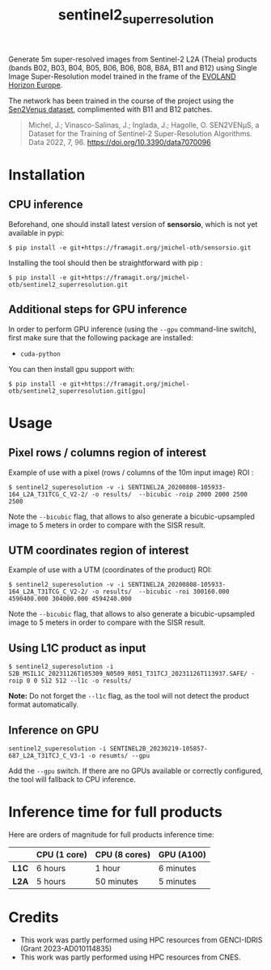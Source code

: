 #+TITLE: sentinel2_superresolution

Generate 5m super-resolved images from Sentinel-2 L2A (Theia) products (bands B02, B03, B04, B05, B06, B06, B08, B8A, B11 and B12) using Single Image Super-Resolution model trained in the frame of the [[https://www.evo-land.eu/][EVOLAND Horizon Europe]].

The network has been trained in the course of the project using the [[https://doi.org/10.5281/zenodo.6514159][Sen2Venµs dataset]], complimented with B11 and B12 patches.

#+BEGIN_QUOTE
Michel, J.; Vinasco-Salinas, J.; Inglada, J.; Hagolle, O. SEN2VENµS, a Dataset for the Training of Sentinel-2 Super-Resolution Algorithms. Data 2022, 7, 96. https://doi.org/10.3390/data7070096 
#+END_QUOTE


* Installation

** CPU inference
Beforehand, one should install latest version of *sensorsio*, which is not yet available in pypi:

#+begin_src shell
$ pip install -e git+https://framagit.org/jmichel-otb/sensorsio.git
#+end_src

Installing the tool should then be straightforward with pip :

#+begin_src shell
$ pip install -e git+https://framagit.org/jmichel-otb/sentinel2_superresolution.git
#+end_src

** Additional steps for GPU inference

In order to perform GPU inference (using the ~--gpu~ command-line switch), first make sure that the following package are installed:
- ~cuda-python~

You can then install gpu support with:
#+begin_src shell
$ pip install -e git+https://framagit.org/jmichel-otb/sentinel2_superresolution.git[gpu]
#+end_src


* Usage

** Pixel rows / columns region of interest

Example of use with a pixel (rows / columns of the 10m input image) ROI :

#+begin_src shell
$ sentinel2_superesolution -v -i SENTINEL2A_20200808-105933-164_L2A_T31TCG_C_V2-2/ -o results/  --bicubic -roip 2000 2000 2500 2500
#+end_src

Note the ~--bicubic~ flag, that allows to also generate a bicubic-upsampled image to 5 meters in order to compare with the SISR result.

** UTM coordinates region of interest
Example of use with a UTM (coordinates of the product) ROI:

#+begin_src shell
$ sentinel2_superesolution -v -i SENTINEL2A_20200808-105933-164_L2A_T31TCG_C_V2-2/ -o results/  --bicubic -roi 300160.000 4590400.000 304000.000 4594240.000
#+end_src

Note the ~--bicubic~ flag, that allows to also generate a bicubic-upsampled image to 5 meters in order to compare with the SISR result.

** Using L1C product as input

#+begin_src shell
$ sentinel2_superesolution -i S2B_MSIL1C_20231126T105309_N0509_R051_T31TCJ_20231126T113937.SAFE/ -roip 0 0 512 512 --l1c -o results/
#+end_src

*Note:* Do not forget the ~--l1c~ flag, as the tool will not detect the product format automatically.

** Inference on GPU

#+begin_src shell
sentinel2_superesolution -i SENTINEL2B_20230219-105857-687_L2A_T31TCJ_C_V3-1 -o resumts/ --gpu
#+end_src

Add the ~--gpu~ switch. If there are no GPUs available or correctly configured, the tool will fallback to CPU inference.

* Inference time for full products

Here are orders of magnitude for full products inference time:

|       | *CPU (1 core)* | *CPU (8 cores)* | *GPU (A100)*     |
|-------+----------------+-----------------+------------------|
| *L1C* | 6 hours        | 1 hour          | 6 minutes        |
| *L2A* | 5 hours        | 50 minutes      | 5 minutes        |


* Credits

- This work was partly performed using HPC resources from GENCI-IDRIS (Grant 2023-AD010114835)
- This work was partly performed using HPC resources from CNES.


